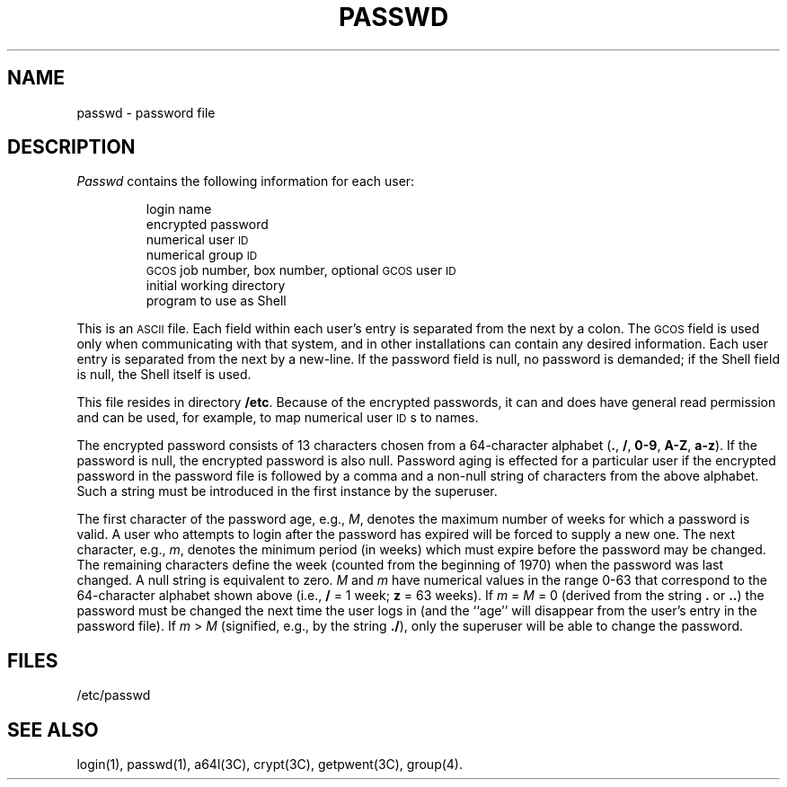 .TH PASSWD 4
.SH NAME
passwd \- password file
.SH DESCRIPTION
.I Passwd\^
contains the
following information for each user:
.RS
.PP
login name
.br
encrypted password
.br
numerical user
.SM ID
.br
numerical group
.SM ID
.br
.SM GCOS
job number, box number, optional
.SM GCOS
user
.SM ID
.br
initial working directory
.br
program to use as Shell
.RE
.PP
This is an \s-1ASCII\s0 file.
Each field within each user's entry
is separated from the next by a colon.
The \s-1GCOS\s0 field is used only when communicating with that
system, and in other installations can contain
any desired information.
Each user entry is separated from the next by a new-line.
If the password field is null, no password is demanded;
if the Shell field is null, the Shell itself
is used.
.PP
This file resides in directory
.BR /etc .
Because of the encrypted
passwords, it can and does have general read
permission and can be used, for example,
to map numerical user \s-1ID\s0s to names.
.PP
The encrypted password consists of 13 characters chosen from a 64-character 
alphabet
.RB ( . ", " / ,
.BR 0\-9 ", " A\-Z ", " a\-z ).
If the password is null,
the encrypted
password is also null. 
Password aging is effected for a particular user
if the encrypted password in the password file is followed by a comma and a non-null string
of characters from the above alphabet.
Such a string must be introduced in
the first instance by the superuser.
.PP
The first character of the password age, e.g.,
.IR M ,
denotes the maximum number of weeks for which a password is valid.
A user who attempts to login after the password has expired will be
forced to supply a new one.
The next character, e.g.,
.IR m ,
denotes the minimum period (in weeks) which
must expire before the password may be changed.
The remaining characters
define the week (counted from the beginning of 1970) when the password was
last changed.
A null string is equivalent to zero.
\fIM\fR and \fIm\fR have numerical values in the range 0\-63
that correspond to the 64-character alphabet shown above
(i.e.,
.B /
= 1 week;
.B z
= 63 weeks).
If
.IR "m " = " M " "= 0"
(derived from
the string
.B .
or
.BR .. )
the password must be changed the
next time the user logs in (and
the ``age'' will disappear from the user's entry in the password file).
If
.IR "m " > " M"
(signified, e.g., by the string
.BR ./ ),
only the superuser
will be able to change the password.
.SH FILES
/etc/passwd
.SH "SEE ALSO"
login(1), passwd(1), a64l(3C), crypt(3C), getpwent(3C), group(4).
.\"	@(#)passwd.4	1.3	
